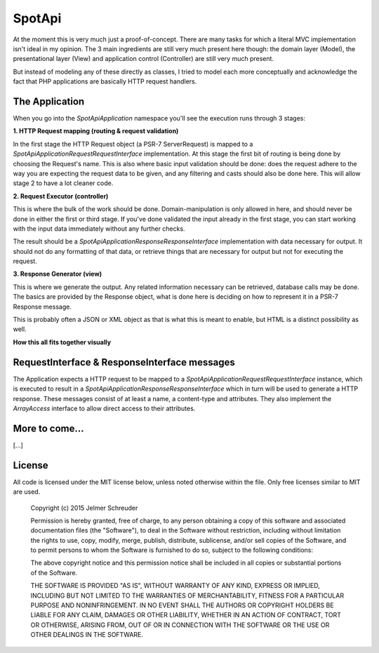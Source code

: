 SpotApi
=======

.. image:: https://secure.travis-ci.org/jschreuder/SpotApi.png
   :target: http://travis-ci.org/jschreuder/SpotApi
   :alt: Build status
.. image:: https://codeclimate.com/github/jschreuder/SpotApi/badges/gpa.svg
   :target: https://codeclimate.com/github/jschreuder/SpotApi
   :alt: Code Climate
.. image:: https://scrutinizer-ci.com/g/jschreuder/SpotApi/badges/quality-score.png?b=master
   :target: https://scrutinizer-ci.com/g/jschreuder/SpotApi/?branch=master
   :alt: Scrutinizer Code Quality
.. image:: https://scrutinizer-ci.com/g/jschreuder/SpotApi/badges/coverage.png?b=master
   :target: https://scrutinizer-ci.com/g/jschreuder/SpotApi/?branch=master
   :alt: Code Coverage

At the moment this is very much just a proof-of-concept. There are many tasks
for which a literal MVC implementation isn't ideal in my opinion. The 3 main
ingredients are still very much present here though: the domain layer (Model),
the presentational layer (View) and application control (Controller) are still
very much present.

But instead of modeling any of these directly as classes, I tried to model each
more conceptually and acknowledge the fact that PHP applications are basically
HTTP request handlers.

The Application
---------------

When you go into the `Spot\Api\Application` namespace you'll see the execution
runs through 3 stages:

**1. HTTP Request mapping (routing & request validation)**

In the first stage the HTTP Request object (a PSR-7 ServerRequest) is mapped to
a `Spot\Api\Application\Request\RequestInterface` implementation. At this stage
the first bit of routing is being done by choosing the Request's name. This is
also where basic input validation should be done: does the request adhere to
the way you are expecting the request data to be given, and any filtering and
casts should also be done here. This will allow stage 2 to have a lot cleaner
code.

**2. Request Executor (controller)**

This is where the bulk of the work should be done. Domain-manipulation is only
allowed in here, and should never be done in either the first or third stage.
If you've done validated the input already in the first stage, you can start
working with the input data immediately without any further checks.

The result should be a `Spot\Api\Application\Response\ResponseInterface`
implementation with data necessary for output. It should not do any formatting
of that data, or retrieve things that are necessary for output but not for
executing the request.

**3. Response Generator (view)**

This is where we generate the output. Any related information necessary can be
retrieved, database calls may be done. The basics are provided by the Response
object, what is done here is deciding on how to represent it in a PSR-7
Response message.

This is probably often a JSON or XML object as that is what this is meant to
enable, but HTML is a distinct possibility as well.

**How this all fits together visually**

.. image:: docs/img/schematic.png

RequestInterface & ResponseInterface messages
---------------------------------------------

The Application expects a HTTP request to be mapped to a
`Spot\Api\Application\Request\RequestInterface` instance, which is executed to
result in a `Spot\Api\Application\Response\ResponseInterface` which in turn
will be used to generate a HTTP response. These messages consist of at least a
name, a content-type and attributes. They also implement the `ArrayAccess`
interface to allow direct access to their attributes.

More to come...
---------------

[...]

License
-------

All code is licensed under the MIT license below, unless noted otherwise within
the file. Only free licenses similar to MIT are used.

    Copyright (c) 2015 Jelmer Schreuder

    Permission is hereby granted, free of charge, to any person obtaining a
    copy of this software and associated documentation files (the "Software"),
    to deal in the Software without restriction, including without limitation
    the rights to use, copy, modify, merge, publish, distribute, sublicense,
    and/or sell copies of the Software, and to permit persons to whom the
    Software is furnished to do so, subject to the following conditions:

    The above copyright notice and this permission notice shall be included in
    all copies or substantial portions of the Software.

    THE SOFTWARE IS PROVIDED "AS IS", WITHOUT WARRANTY OF ANY KIND, EXPRESS OR
    IMPLIED, INCLUDING BUT NOT LIMITED TO THE WARRANTIES OF MERCHANTABILITY,
    FITNESS FOR A PARTICULAR PURPOSE AND NONINFRINGEMENT. IN NO EVENT SHALL THE
    AUTHORS OR COPYRIGHT HOLDERS BE LIABLE FOR ANY CLAIM, DAMAGES OR OTHER
    LIABILITY, WHETHER IN AN ACTION OF CONTRACT, TORT OR OTHERWISE, ARISING
    FROM, OUT OF OR IN CONNECTION WITH THE SOFTWARE OR THE USE OR OTHER
    DEALINGS IN THE SOFTWARE.
